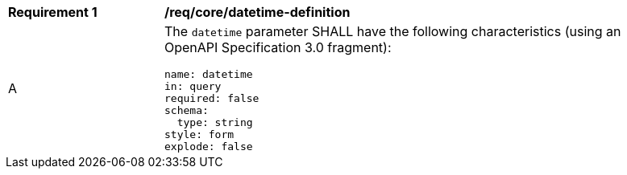 [[req_collections_rc-time-definition]]
[width="90%",cols="2,6a"]
|===
^|*Requirement {counter:req-id}* |*/req/core/datetime-definition* 
^|A |The `datetime` parameter SHALL have the following characteristics (using an OpenAPI Specification 3.0 fragment):

[source,YAML]
----
name: datetime
in: query
required: false
schema:
  type: string
style: form
explode: false
----
|===
